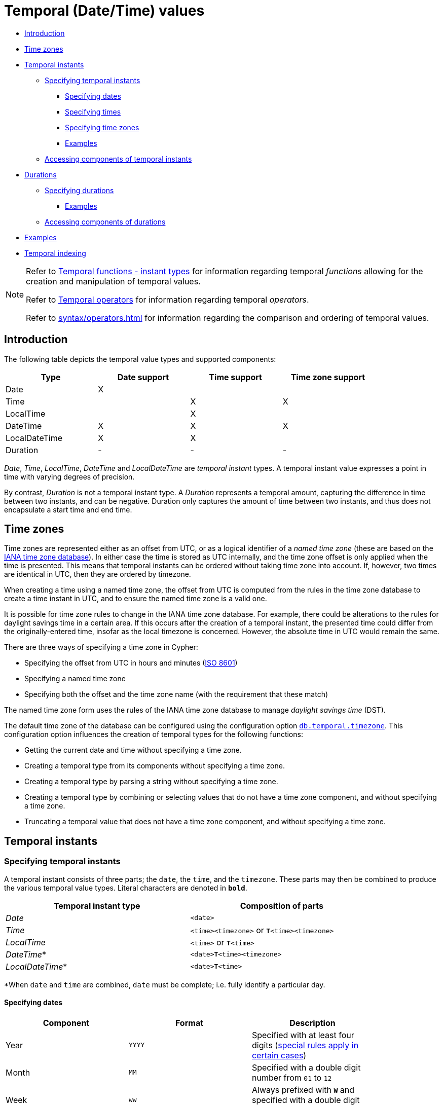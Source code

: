 [[cypher-temporal]]
= Temporal (Date/Time) values
:description: Cypher has built-in support for handling temporal values, and the underlying database supports storing these temporal values as properties on nodes and relationships. 

* xref:syntax/temporal.adoc#cypher-temporal-introduction[Introduction]
* xref:syntax/temporal.adoc#cypher-temporal-timezones[Time zones]
* xref:syntax/temporal.adoc#cypher-temporal-instants[Temporal instants]
 ** xref:syntax/temporal.adoc#cypher-temporal-specifying-temporal-instants[Specifying temporal instants]
  *** xref:syntax/temporal.adoc#cypher-temporal-specify-date[Specifying dates]
  *** xref:syntax/temporal.adoc#cypher-temporal-specify-time[Specifying times]
  *** xref:syntax/temporal.adoc#cypher-temporal-specify-time-zone[Specifying time zones]
  *** xref:syntax/temporal.adoc#cypher-temporal-specify-instant-examples[Examples]
 ** xref:syntax/temporal.adoc#cypher-temporal-accessing-components-temporal-instants[Accessing components of temporal instants]
* xref:syntax/temporal.adoc#cypher-temporal-durations[Durations]
 ** xref:syntax/temporal.adoc#cypher-temporal-specifying-durations[Specifying durations]
  *** xref:syntax/temporal.adoc#cypher-temporal-specify-duration-examples[Examples]
 ** xref:syntax/temporal.adoc#cypher-temporal-accessing-components-durations[Accessing components of durations]
* xref:syntax/temporal.adoc#cypher-temporal-examples[Examples]
* xref:syntax/temporal.adoc#cypher-temporal-index[Temporal indexing]
      

[NOTE]
====
Refer to xref:functions/temporal/index.adoc[Temporal functions - instant types] for information regarding temporal _functions_ allowing for the creation and manipulation of temporal values.

Refer to xref:syntax/operators.adoc#query-operators-temporal[Temporal operators] for information regarding temporal _operators_.

Refer to xref:syntax/operators.adoc#cypher-ordering[] for information regarding the comparison and ordering of temporal values.


====

[[cypher-temporal-introduction]]
== Introduction

The following table depicts the temporal value types and supported components:

[options="header", cols="^,^,^,^", width="85%"]
|===
| Type | Date support | Time support | Time zone support
| Date | X  | |
| Time | | X | X
| LocalTime | | X |
| DateTime |  X | X | X
| LocalDateTime | X | X |
| Duration | - | - | -
|===


_Date_, _Time_, _LocalTime_, _DateTime_ and _LocalDateTime_ are _temporal instant_ types.
A temporal instant value expresses a point in time with varying degrees of precision.
        

By contrast, _Duration_ is not a temporal instant type.
A _Duration_ represents a temporal amount, capturing the difference in time between two instants, and can be negative.
Duration only captures the amount of time between two instants, and thus does not encapsulate a start time and end time.

[[cypher-temporal-timezones]]
== Time zones

Time zones are represented either as an offset from UTC, or as a logical identifier of a _named time zone_ (these are based on the https://www.iana.org/time-zones[IANA time zone database]).
In either case the time is stored as UTC internally, and the time zone offset is only applied when the time is presented.
This means that temporal instants can be ordered without taking time zone into account.
If, however, two times are identical in UTC, then they are ordered by timezone.

When creating a time using a named time zone, the offset from UTC is computed from the rules in the time zone database to create a time instant in UTC, and to ensure the named time zone is a valid one.
        

It is possible for time zone rules to change in the IANA time zone database.
For example, there could be alterations to the rules for daylight savings time in a certain area.
If this occurs after the creation of a temporal instant, the presented time could differ from the originally-entered time, insofar as the local timezone is concerned.
However, the absolute time in UTC would remain the same.

There are three ways of specifying a time zone in Cypher:

* Specifying the offset from UTC in hours and minutes (https://en.wikipedia.org/wiki/ISO_8601[ISO 8601])
* Specifying a named time zone
* Specifying both the offset and the time zone name (with the requirement that these match)
        

The named time zone form uses the rules of the IANA time zone database to manage _daylight savings time_ (DST).

The default time zone of the database can be configured using the configuration option link:{neo4j-docs-base-uri}/operations-manual/{page-version}/reference/configuration-settings#config_db.temporal.timezone[`db.temporal.timezone`].
This configuration option influences the creation of temporal types for the following functions:

* Getting the current date and time without specifying a time zone.
* Creating a temporal type from its components without specifying a time zone.
* Creating a temporal type by parsing a string without specifying a time zone.
* Creating a temporal type by combining or selecting values that do not have a time zone component, and without specifying a time zone.
* Truncating a temporal value that does not have a time zone component, and without specifying a time zone.

[[cypher-temporal-instants]]
== Temporal instants

[[cypher-temporal-specifying-temporal-instants]]
=== Specifying temporal instants

A temporal instant consists of three parts; the `date`, the `time`, and the `timezone`.
These parts may then be combined to produce the various temporal value types.
Literal characters are denoted in **`bold`**.

[options="header", width="85%"]
|===
| Temporal instant type | Composition of parts
| _Date_ | `<date>`
| _Time_ | `<time><timezone>` or **`T`**`<time><timezone>`
| _LocalTime_ | `<time>` or **`T`**`<time>`
| _DateTime_* | `<date>`**`T`**`<time><timezone>`
| _LocalDateTime_* | `<date>`**`T`**`<time>`
|===

*When `date` and `time` are combined, `date` must be complete; i.e. fully identify a particular day.


[[cypher-temporal-specify-date]]
==== Specifying dates


[options="header", width="85%"]
|===
| Component | Format | Description
| Year  | `YYYY` | Specified with at least four digits (xref:syntax/temporal.adoc#cypher-temporal-year[special rules apply in certain cases])
| Month |  `MM`  | Specified with a double digit number from `01` to `12`
| Week  | `ww`   | Always prefixed with **`W`** and specified with a double digit number from `01` to `53`
| Quarter | `q`  | Always prefixed with **`Q`** and specified with a single digit number from `1` to `4`
| Day of the month | `DD` | Specified with a double digit number from `01` to `31`
| Day of the week |  `D` |  Specified with a single digit number from `1` to `7`
| Day of the quarter | `DD` | Specified with a double digit number from `01` to `92`
| Ordinal day of the year | `DDD` | Specified with a triple digit number from `001` to `366`
|===


[[cypher-temporal-year]]

If the year is before `0000` or after `9999`, the following additional rules apply:

* **`-`** must prefix any year before `0000`
* **`+`** must prefix any year after `9999`
* The year must be separated from the next component with the following characters:
 ** **`-`** if the next component is month or day of the year
 ** Either **`-`** or **`W`** if the next component is week of the year
 ** **`Q`** if the next component is quarter of the year

If the year component is prefixed with either `-` or `+`, and is separated from the next component, `Year` is allowed to contain up to nine digits.
Thus, the allowed range of years is between -999,999,999 and +999,999,999.
For all other cases, i.e. the year is between `0000` and `9999` (inclusive), `Year` must have exactly four digits (the year component is interpreted as a year of the Common Era (CE)).
            

The following formats are supported for specifying dates:

[options="header", width="85%"]
|===
| Format | Description | Example | Interpretation of example
| `YYYY-MM-DD`  | Calendar date: `Year-Month-Day` | `2015-07-21` | `2015-07-21`
| `YYYYMMDD`   | Calendar date: `Year-Month-Day`  | `20150721` |  `2015-07-21`
| `YYYY-MM`  | Calendar date: `Year-Month`     | `2015-07` |  `2015-07-01`
| `YYYYMM`  | Calendar date: `Year-Month`      | `201507` |  `2015-07-01`
| `YYYY-`**`W`**`ww-D` | Week date: `Year-Week-Day` |  `2015-W30-2` | `2015-07-21`
| `YYYY`**`W`**`wwD`   | Week date: `Year-Week-Day` | `2015W302` | `2015-07-21`
| `YYYY-`**`W`**`ww`   | Week date: `Year-Week`    | `2015-W30` | `2015-07-20`
| `YYYY`**`W`**`ww`    | Week date: `Year-Week`    | `2015W30`  | `2015-07-20`
| `YYYY-`**`Q`**`q-DD` | Quarter date: `Year-Quarter-Day` | `2015-Q2-60` | `2015-05-30`
| `YYYY`**`Q`**`qDD`   | Quarter date: `Year-Quarter-Day` | `2015Q260`  | `2015-05-30`
| `YYYY-`**`Q`**`q`            | Quarter date: `Year-Quarter`     | `2015-Q2`   | `2015-04-01`
| `YYYY`**`Q`**`q`     | Quarter date: `Year-Quarter`   | `2015Q2` | `2015-04-01`
| `YYYY-DDD`         | Ordinal date: `Year-Day`   | `2015-202` | `2015-07-21`
| `YYYYDDD`          | Ordinal date: `Year-Day`   | `2015202`  | `2015-07-21`
| `YYYY`     | Year | `2015` |  `2015-01-01`
|===


The least significant components can be omitted.
Cypher will assume omitted components to have their lowest possible value.
For example, `2013-06` will be interpreted as being the same date as `2013-06-01`.

[[cypher-temporal-specify-time]]
==== Specifying times


[options="header", width="85%"]
|===
| Component | Format | Description
| `Hour`  | `HH` | Specified with a double digit number from `00` to `23`
| `Minute` | `MM` | Specified with a double digit number from `00` to `59`
| `Second` | `SS` | Specified with a double digit number from `00` to `59`
| `fraction` | `sssssssss` | Specified with a number from `0` to `999999999`. It is not required to specify trailing zeros.
  `fraction` is an optional, sub-second component of `Second`.
This can be separated from `Second` using either a full stop (`.`) or a comma (`,`).
The `fraction` is in addition to the two digits of `Second`.
|===


Cypher does not support leap seconds; https://www.cl.cam.ac.uk/~mgk25/time/utc-sls/[UTC-SLS] (_UTC with Smoothed Leap Seconds_) is used to manage the difference in time between UTC and TAI (_International Atomic Time_).


The following formats are supported for specifying times:

[options="header", width="85%"]
|===
| Format | Description | Example | Interpretation of example
| `HH:MM:SS.sssssssss`  | `Hour:Minute:Second.fraction` | `21:40:32.142` | `21:40:32.142`
| `HHMMSS.sssssssss`  | `Hour:Minute:Second.fraction` | `214032.142` | `21:40:32.142`
| `HH:MM:SS`  | `Hour:Minute:Second` | `21:40:32` | `21:40:32.000`
| `HHMMSS`   | `Hour:Minute:Second` | `214032` | `21:40:32.000`
| `HH:MM` | `Hour:Minute` | `21:40` | `21:40:00.000`
| `HHMM`  | `Hour:Minute` | `2140` | `21:40:00.000`
| `HH`   | `Hour` | `21` | `21:00:00.000`
|===


The least significant components can be omitted.
For example, a time may be specified with `Hour` and `Minute`, leaving out `Second` and `fraction`.
On the other hand, specifying a time with `Hour` and `Second`, while leaving out `Minute`, is not possible.
            

[[cypher-temporal-specify-time-zone]]
==== Specifying time zones

The time zone is specified in one of the following ways:

* As an offset from UTC
* Using the **`Z`** shorthand for the UTC (`±00:00`) time zone

          


When specifying a time zone as an offset from UTC, the rules below apply:

* The time zone always starts with either a plus (`+`) or minus (`-`) sign.
 ** Positive offsets, i.e. time zones beginning with `+`, denote time zones east of UTC.
 ** Negative offsets, i.e. time zones beginning with `-`, denote time zones west of UTC.

* A double-digit hour offset follows the `+`/`-` sign.
* An optional double-digit minute offset follows the hour offset, optionally separated by a colon (`:`).

* The time zone of the International Date Line is denoted either by `+12:00` or `-12:00`, depending on country.
          

When creating values of the _DateTime_ temporal instant type, the time zone may also be specified using a named time zone, using the names from the IANA time zone database.
This may be provided either in addition to, or in place of the offset.
The named time zone is given last and is enclosed in square brackets (`[]`).
Should both the offset and the named time zone be provided, the offset must match the named time zone.

          

The following formats are supported for specifying time zones:

[options="header", width="85%"]
|===
| Format | Description | Example | Supported for `DateTime` | Supported for `Time`
| **`Z`** | UTC | `Z` | X | X
| `±HH:MM` | `Hour:Minute` | `+09:30` | X | X
| `±HH:MM[ZoneName]` | `Hour:Minute[ZoneName]` | `+08:45[Australia/Eucla]` | X |
| `±HHMM` | `Hour:Minute` | `+0100` | X | X
| `±HHMM[ZoneName]` | `Hour:Minute[ZoneName]` | `+0200[Africa/Johannesburg]` | X |
| `±HH` | `Hour` | `-08` | X | X
| `±HH[ZoneName]` | `Hour[ZoneName]` | `+08[Asia/Singapore]` | X |
| `[ZoneName]` | `[ZoneName]` | `[America/Regina]` | X |
|===


[[cypher-temporal-specify-instant-examples]]
==== Examples

We show below examples of parsing temporal instant values using various formats.
For more details, refer to xref:functions/temporal/index.adoc#functions-temporal-create-overview[An overview of temporal instant type creation].
            

Parsing a _DateTime_ using the _calendar date_ format:


.Query
[source, cypher]
----
RETURN datetime('2015-06-24T12:50:35.556+0100') AS theDateTime
----

.Result
[role="queryresult",options="header,footer",cols="1*<m"]
|===
| +theDateTime+
| +2015-06-24T12:50:35.556+01:00+
1+d|1 row
|===

ifndef::nonhtmloutput[]
[subs="none"]
++++
<formalpara role="cypherconsole">
<title>Try this query live</title>
<para><database><![CDATA[
none
]]></database><command><![CDATA[
RETURN datetime('2015-06-24T12:50:35.556+0100') AS theDateTime
]]></command></para></formalpara>
++++
endif::nonhtmloutput[]

Parsing a _LocalDateTime_ using the _ordinal date_ format:


.Query
[source, cypher]
----
RETURN localdatetime('2015185T19:32:24') AS theLocalDateTime
----

.Result
[role="queryresult",options="header,footer",cols="1*<m"]
|===
| +theLocalDateTime+
| +2015-07-04T19:32:24+
1+d|1 row
|===

ifndef::nonhtmloutput[]
[subs="none"]
++++
<formalpara role="cypherconsole">
<title>Try this query live</title>
<para><database><![CDATA[
none
]]></database><command><![CDATA[
RETURN localdatetime('2015185T19:32:24') as theLocalDateTime
]]></command></para></formalpara>
++++
endif::nonhtmloutput[]

Parsing a _Date_ using the _week date_ format:


.Query
[source, cypher]
----
RETURN date('+2015-W13-4') AS theDate
----

.Result
[role="queryresult",options="header,footer",cols="1*<m"]
|===
| +theDate+
| +2015-03-26+
1+d|1 row
|===

ifndef::nonhtmloutput[]
[subs="none"]
++++
<formalpara role="cypherconsole">
<title>Try this query live</title>
<para><database><![CDATA[
none
]]></database><command><![CDATA[
RETURN date('+2015-W13-4') AS theDate
]]></command></para></formalpara>
++++
endif::nonhtmloutput[]

Parsing a _Time_:


.Query
[source, cypher]
----
RETURN time('125035.556+0100') AS theTime
----

.Result
[role="queryresult",options="header,footer",cols="1*<m"]
|===
| +theTime+
| +12:50:35.556+01:00+
1+d|1 row
|===

ifndef::nonhtmloutput[]
[subs="none"]
++++
<formalpara role="cypherconsole">
<title>Try this query live</title>
<para><database><![CDATA[
none
]]></database><command><![CDATA[
RETURN time('125035.556+0100') AS theTime
]]></command></para></formalpara>
++++
endif::nonhtmloutput[]

Parsing a _LocalTime_:


.Query
[source, cypher]
----
RETURN localtime('12:50:35.556') AS theLocalTime
----

.Result
[role="queryresult",options="header,footer",cols="1*<m"]
|===
| +theLocalTime+
| +12:50:35.556+
1+d|1 row
|===

ifndef::nonhtmloutput[]
[subs="none"]
++++
<formalpara role="cypherconsole">
<title>Try this query live</title>
<para><database><![CDATA[
none
]]></database><command><![CDATA[
RETURN localtime('12:50:35.556') AS theLocalTime
]]></command></para></formalpara>
++++
endif::nonhtmloutput[]

[[cypher-temporal-accessing-components-temporal-instants]]
=== Accessing components of temporal instants

Components of temporal instant values can be accessed as properties.


.Components of temporal instant values and where they are supported
[options="header", cols="2,2,1,2,1,1,1,1,1"]
|===
| Component      | Description  | Type | Range/Format   | Date | DateTime | LocalDateTime | Time | LocalTime
| `instant.year` | The `year` component represents the https://en.wikipedia.org/wiki/Astronomical_year_numbering[astronomical year number] of the instant footnote:[This is in accordance with the https://en.wikipedia.org/wiki/Gregorian_calendar[Gregorian calendar]; i.e. years AD/CE start at year 1, and the year before that (year 1 BC/BCE) is 0, while year 2 BCE is -1 etc.] | Integer | At least 4 digits. For more information, see the xref:syntax/temporal.adoc#cypher-temporal-year[rules for using the `Year` component] | X | X | X |  |
| `instant.quarter` |  The _quarter-of-the-year_ component | Integer | `1` to `4` | X | X | X |  |
| `instant.month` | The _month-of-the-year_ component | Integer | `1` to `12` | X | X | X |  |
| `instant.week` | The _week-of-the-year_ component footnote:[The https://en.wikipedia.org/wiki/ISO_week_date#First_week[first week of any year] is the week that contains the first Thursday of the year, and thus always contains January 4.] | Integer | `1` to `53` | X | X | X |  |
| `instant.weekYear` | The _year_ that the _week-of-year_ component belongs to footnote:[For dates from December 29, this could be the next year, and for dates until January 3 this could be the previous year, depending on how week 1 begins.] | Integer | At least 4 digits. For more information, see the xref:syntax/temporal.adoc#cypher-temporal-year[rules for using the `Year` component] | X | X | X |  |
| `instant.dayOfQuarter` | The _day-of-the-quarter_ component  | Integer | `1` to `92` | X | X | X |  |
| `instant.quarterDay` | The _day-of-the-quarter_ component (alias for `instant.dayOfQuarter`)  | Integer | `1` to `92` | X | X | X |  |
| `instant.day` |  The _day-of-the-month_ component | Integer | `1` to `31` | X | X | X |  |
| `instant.ordinalDay` | The _day-of-the-year_ component  | Integer | `1` to `366` | X | X | X |  |
| `instant.dayOfWeek` | The _day-of-the-week_ component (the first day of the week is _Monday_) | Integer | `1` to `7` | X | X | X  | |
| `instant.weekDay` | The _day-of-the-week_ component (alias for `instant.dayOfWeek`) | Integer | `1` to `7` | X | X | X  | |
| `instant.hour` |  The _hour_ component  | Integer | `0` to `23` |   | X  | X | X | X
| `instant.minute` | The _minute_ component | Integer | `0` to `59` |  | X | X  | X | X
| `instant.second` | The _second_ component | Integer | `0` to `59` |  | X | X  | X | X
| `instant.millisecond` |  The _millisecond_ component | Integer  | `0` to `999` |  | X | X | X | X
| `instant.microsecond` | The _microsecond_ component  | Integer | `0` to `999999` |  | X | X  | X | X
| `instant.nanosecond` | The _nanosecond_ component | Integer | `0` to `999999999` |  | X | X | X | X
| `instant.timezone` | The _timezone_ component | String | Depending on how the xref:syntax/temporal.adoc#cypher-temporal-specify-time-zone[time zone was specified], this is either a time zone name or an offset from UTC in the format `±HHMM` |  | X |   | X |
| `instant.offset` | The _timezone_ offset | String  | `±HHMM` |  | X |  | X |
| `instant.offsetMinutes` | The _timezone_ offset in minutes | Integer | `-1080` to `+1080` |  | X |  | X |
| `instant.offsetSeconds` | The _timezone_ offset in seconds | Integer | `-64800` to `+64800` |  | X |  | X |
| `instant.epochMillis` | The number of milliseconds between `1970-01-01T00:00:00+0000` and the instant footnote:[`datetime().epochMillis` returns the equivalent value of the xref:functions/scalar.adoc#functions-timestamp[`timestamp()`] function.] | Integer | Positive for instants after and negative for instants before `1970-01-01T00:00:00+0000` |  | X |   | |
| `instant.epochSeconds` | The number of seconds between `1970-01-01T00:00:00+0000` and the instant footnote:[For the _nanosecond_ part of the _epoch_ offset, the regular _nanosecond_ component (`instant.nanosecond`) can be used.] | Integer | Positive for instants after and negative for instants before `1970-01-01T00:00:00+0000` |  | X |  |   | |
|===


The following query shows how to extract the components of a _Date_ value:


.Query
[source, cypher]
----
WITH date({ year:1984, month:10, day:11 }) AS d
RETURN d.year, d.quarter, d.month, d.week, d.weekYear, d.day, d.ordinalDay, d.dayOfWeek, d.dayOfQuarter
----

.Result
[role="queryresult",options="header,footer",cols="9*<m"]
|===
| +d.year+ | +d.quarter+ | +d.month+ | +d.week+ | +d.weekYear+ | +d.day+ | +d.ordinalDay+ | +d.dayOfWeek+ | +d.dayOfQuarter+
| +1984+ | +4+ | +10+ | +41+ | +1984+ | +11+ | +285+ | +4+ | +11+
9+d|1 row
|===

ifndef::nonhtmloutput[]
[subs="none"]
++++
<formalpara role="cypherconsole">
<title>Try this query live</title>
<para><database><![CDATA[
none
]]></database><command><![CDATA[
WITH date({year:1984, month:10, day:11}) As d
RETURN d.year, d.quarter, d.month, d.week, d.weekYear, d.day, d.ordinalDay, d.dayOfWeek, d.dayOfQuarter
]]></command></para></formalpara>
++++
endif::nonhtmloutput[]

The following query shows how to extract the date related components of a _DateTime_ value:


.Query
[source, cypher]
----
WITH datetime({ year:1984, month:11, day:11, hour:12, minute:31, second:14, nanosecond: 645876123, timezone:'Europe/Stockholm' }) AS d
RETURN d.year, d.quarter, d.month, d.week, d.weekYear, d.day, d.ordinalDay, d.dayOfWeek, d.dayOfQuarter
----

.Result
[role="queryresult",options="header,footer",cols="9*<m"]
|===
| +d.year+ | +d.quarter+ | +d.month+ | +d.week+ | +d.weekYear+ | +d.day+ | +d.ordinalDay+ | +d.dayOfWeek+ | +d.dayOfQuarter+
| +1984+ | +4+ | +11+ | +45+ | +1984+ | +11+ | +316+ | +7+ | +42+
9+d|1 row
|===

ifndef::nonhtmloutput[]
[subs="none"]
++++
<formalpara role="cypherconsole">
<title>Try this query live</title>
<para><database><![CDATA[
none
]]></database><command><![CDATA[
WITH datetime({year:1984, month:11, day:11, hour:12, minute:31, second:14, nanosecond: 645876123, timezone:'Europe/Stockholm'}) as d
RETURN d.year, d.quarter, d.month, d.week, d.weekYear, d.day, d.ordinalDay, d.dayOfWeek, d.dayOfQuarter
]]></command></para></formalpara>
++++
endif::nonhtmloutput[]

The following query shows how to extract the time related components of a _DateTime_ value:


.Query
[source, cypher]
----
WITH datetime({ year:1984, month:11, day:11, hour:12, minute:31, second:14, nanosecond: 645876123, timezone:'Europe/Stockholm' }) AS d
RETURN d.hour, d.minute, d.second, d.millisecond, d.microsecond, d.nanosecond
----

.Result
[role="queryresult",options="header,footer",cols="6*<m"]
|===
| +d.hour+ | +d.minute+ | +d.second+ | +d.millisecond+ | +d.microsecond+ | +d.nanosecond+
| +12+ | +31+ | +14+ | +645+ | +645876+ | +645876123+
6+d|1 row
|===

ifndef::nonhtmloutput[]
[subs="none"]
++++
<formalpara role="cypherconsole">
<title>Try this query live</title>
<para><database><![CDATA[
none
]]></database><command><![CDATA[
WITH datetime({year:1984, month:11, day:11, hour:12, minute:31, second:14, nanosecond: 645876123, timezone:'Europe/Stockholm'}) as d
RETURN d.hour, d.minute, d.second, d.millisecond, d.microsecond, d.nanosecond
]]></command></para></formalpara>
++++
endif::nonhtmloutput[]

The following query shows how to extract the epoch time and timezone related components of a _DateTime_ value:


.Query
[source, cypher]
----
WITH datetime({ year:1984, month:11, day:11, hour:12, minute:31, second:14, nanosecond: 645876123, timezone:'Europe/Stockholm' }) AS d
RETURN d.timezone, d.offset, d.offsetMinutes, d.epochSeconds, d.epochMillis
----

.Result
[role="queryresult",options="header,footer",cols="5*<m"]
|===
| +d.timezone+ | +d.offset+ | +d.offsetMinutes+ | +d.epochSeconds+ | +d.epochMillis+
| +"Europe/Stockholm"+ | +"+01:00"+ | +60+ | +469020674+ | +469020674645+
5+d|1 row
|===

ifndef::nonhtmloutput[]
[subs="none"]
++++
<formalpara role="cypherconsole">
<title>Try this query live</title>
<para><database><![CDATA[
none
]]></database><command><![CDATA[
WITH datetime({year:1984, month:11, day:11, hour:12, minute:31, second:14, nanosecond: 645876123, timezone:'Europe/Stockholm'}) as d
RETURN d.timezone, d.offset, d.offsetMinutes, d.epochSeconds, d.epochMillis
]]></command></para></formalpara>
++++
endif::nonhtmloutput[]

[[cypher-temporal-durations]]
== Durations

[[cypher-temporal-specifying-durations]]
=== Specifying durations

A _Duration_ represents a temporal amount, capturing the difference in time between two instants, and can be negative.

The specification of a _Duration_ is prefixed with a **`P`**, and can use either a _unit-based form_ or a _date-and-time-based form_:

* Unit-based form: **`P`**`[n`**`Y`**`][n`**`M`**`][n`**`W`**`][n`**`D`**`][`**`T`**`[n`**`H`**`][n`**`M`**`][n`**`S`**`]]`
 ** The square brackets (`[]`) denote an optional component (components with a zero value may be omitted).
 ** The `n` denotes a numeric value which can be arbitrarily large.
 ** The value of the last -- and least significant -- component may contain a decimal fraction.
 ** Each component must be suffixed by a component identifier denoting the unit.
 ** The unit-based form uses **`M`** as a suffix for both months and minutes. Therefore, time parts must always be preceded with **`T`**, even when no components of the date part are given.
* Date-and-time-based form: **`P`**`<date>`**`T`**`<time>`
 ** Unlike the unit-based form, this form requires each component to be within the bounds of a valid _LocalDateTime_.


The following table lists the component identifiers for the unit-based form:

[[cypher-temporal-duration-component]]

[options="header", width="85%"]
|===
| Component identifier | Description | Comments
| **`Y`** | Years |
| **`M`** | Months | Must be specified before **`T`**
| **`W`** | Weeks |
| **`D`** | Days |
| **`H`** | Hours |
| **`M`** | Minutes | Must be specified after **`T`**
| **`S`** | Seconds |
|===


[[cypher-temporal-specify-duration-examples]]
==== Examples

The following examples demonstrate various methods of parsing _Duration_ values.
For more details, refer to xref:functions/temporal/duration.adoc#functions-duration-create-string[Creating a _Duration_ from a string].
            

Return a _Duration_ of `14` _days_, `16` _hours_ and `12` _minutes_:


.Query
[source, cypher]
----
RETURN duration('P14DT16H12M') AS theDuration
----

.Result
[role="queryresult",options="header,footer",cols="1*<m"]
|===
| +theDuration+
| +P14DT16H12M+
1+d|1 row
|===

ifndef::nonhtmloutput[]
[subs="none"]
++++
<formalpara role="cypherconsole">
<title>Try this query live</title>
<para><database><![CDATA[
none
]]></database><command><![CDATA[
RETURN duration('P14DT16H12M') AS theDuration
]]></command></para></formalpara>
++++
endif::nonhtmloutput[]

Return a _Duration_ of `5` _months_, `1` _day_ and `12` _hours_:


.Query
[source, cypher]
----
RETURN duration('P5M1.5D') AS theDuration
----

.Result
[role="queryresult",options="header,footer",cols="1*<m"]
|===
| +theDuration+
| +P5M1DT12H+
1+d|1 row
|===

ifndef::nonhtmloutput[]
[subs="none"]
++++
<formalpara role="cypherconsole">
<title>Try this query live</title>
<para><database><![CDATA[
none
]]></database><command><![CDATA[
RETURN duration('P5M1.5D') AS theDuration
]]></command></para></formalpara>
++++
endif::nonhtmloutput[]

Return a _Duration_ of `45` seconds:


.Query
[source, cypher]
----
RETURN duration('PT0.75M') AS theDuration
----

.Result
[role="queryresult",options="header,footer",cols="1*<m"]
|===
| +theDuration+
| +PT45S+
1+d|1 row
|===

ifndef::nonhtmloutput[]
[subs="none"]
++++
<formalpara role="cypherconsole">
<title>Try this query live</title>
<para><database><![CDATA[
none
]]></database><command><![CDATA[
RETURN duration('PT0.75M') AS theDuration
]]></command></para></formalpara>
++++
endif::nonhtmloutput[]

Return a _Duration_ of `2` _weeks_, `3` _days_ and `12` _hours_:


.Query
[source, cypher]
----
RETURN duration('P2.5W') AS theDuration
----

.Result
[role="queryresult",options="header,footer",cols="1*<m"]
|===
| +theDuration+
| +P17DT12H+
1+d|1 row
|===

ifndef::nonhtmloutput[]
[subs="none"]
++++
<formalpara role="cypherconsole">
<title>Try this query live</title>
<para><database><![CDATA[
none
]]></database><command><![CDATA[
RETURN duration('P2.5W') AS theDuration
]]></command></para></formalpara>
++++
endif::nonhtmloutput[]

[[cypher-temporal-accessing-components-durations]]
=== Accessing components of durations

A _Duration_ can have several components, each categorized into _Months_, _Days_, and _Seconds_ groups.

Components of _Duration_ values are truncated within their component groups as follows:
[options="header", cols="2,3,2,1,3"]
|===
| Component Group | Component | Description | Type | Details
.3+| _Months_| `duration.years` | The total number of _years_ | Integer | Each set of `4` _quarters_ is counted as `1` _year_; each set of `12` _months_ is counted as `1` _year_.
| `duration.quarters` | The total number of _quarters_ | Integer | Each _year_ is counted as `4` _quarters_; each set of `3` _months_ is counted as `1` _quarter_.
| `duration.months` | The total number of _months_ | Integer | Each _year_ is counted as `12` _months_; each_quarter_ is counted as `3` _months_.
.2+| _Days_ | `duration.weeks` | The total number of _weeks_ | Integer | Each set of `7` _days_ is counted as `1` _week_.
| `duration.days` | The total number of _days_ | Integer | Each _week_ is counted as `7` _days_.
.6+| _Seconds_ | `duration.hours` | The total number of _hours_ | Integer | Each set of `60` _minutes_ is counted as `1` _hour_; each set of `3600` _seconds_ is counted as `1` _hour_.
| `duration.minutes` | The total number of _minutes_ | Integer | Each _hour_ is counted as `60` _minutes_; each set of `60` _seconds_ is counted as `1` _minute_.
| `duration.seconds` | The total number of _seconds_ | Integer | Each _hour_ is counted as `3600` _seconds_; each _minute_ is counted as `60` _seconds_.
| `duration.milliseconds` | The total number of _milliseconds_ | Integer | Each set of `1000` _milliseconds_ is counted as `1` _second_.
| `duration.microseconds` | The total number of _microseconds_ | Integer | Each _millisecond_ is counted as `1000` _microseconds_.
| `duration.nanoseconds` | The total number of _nanoseconds_ | Integer | Each _microsecond_ is counted as `1000` _nanoseconds_.
|===

[NOTE]
====
Please note that:

* Cypher uses https://www.cl.cam.ac.uk/~mgk25/time/utc-sls/[UTC-SLS] when handling leap seconds.

* There are not always `24` _hours_ in `1` _day_; when switching to/from daylight savings time, a _day_ can have `23` or `25` _hours_.

* There are not always the same number of _days_ in a _month_.

* Due to leap years, there are not always the same number of _days_ in a _year_.


====

It is also possible to access the smaller (less significant) components of a component group bounded by the largest (most significant) component of the group:

[options="header", cols="3,2,3,1"]
|===
| Component      | Component Group | Description | Type
| `duration.quartersOfYear` | Months | The number of _quarters_ in the group that do not make a whole _year_ | Integer
| `duration.monthsOfYear` | Months | The number of _months_ in the group that do not make a whole _year_ | Integer
| `duration.monthsOfQuarter` | Months | The number of _months_ in the group that do not make a whole _quarter_ | Integer
| `duration.daysOfWeek` | Days | The number of _days_ in the group that do not make a whole _week_ | Integer
| `duration.minutesOfHour` | Seconds | The number of _minutes_ in the group that do not make a whole _hour_ | Integer
| `duration.secondsOfMinute` | Seconds | The number of _seconds_ in the group that do not make a whole _minute_ | Integer
| `duration.millisecondsOfSecond` | Seconds | The number of _milliseconds_ in the group that do not make a whole _second_ | Integer
| `duration.microsecondsOfSecond` | Seconds | The number of _microseconds_ in the group that do not make a whole _second_ | Integer
| `duration.nanosecondsOfSecond` | Seconds | The number of _nanoseconds_ in the group that do not make a whole _second_ | Integer
|===


The following query shows how to extract the month based components of a _Duration_ value:


.Query
[source, cypher]
----
WITH duration({ years: 1, months:5, days: 111, minutes: 42 }) AS d
RETURN d.years, d.quarters, d.quartersOfYear, d.months, d.monthsOfYear, d.monthsOfQuarter
----

.Result
[role="queryresult",options="header,footer",cols="6*<m"]
|===
| +d.years+ | +d.quarters+ | +d.quartersOfYear+ | +d.months+ | +d.monthsOfYear+ | +d.monthsOfQuarter+
| +1+ | +5+ | +1+ | +17+ | +5+ | +2+
6+d|1 row
|===

ifndef::nonhtmloutput[]
[subs="none"]
++++
<formalpara role="cypherconsole">
<title>Try this query live</title>
<para><database><![CDATA[
none
]]></database><command><![CDATA[
WITH duration({years: 1, months:5, days: 111, minutes: 42}) AS d
RETURN d.years, d.quarters, d.quartersOfYear, d.months, d.monthsOfYear, d.monthsOfQuarter
]]></command></para></formalpara>
++++
endif::nonhtmloutput[]

The following query shows how to extract the day based components of a _Duration_ value:


.Query
[source, cypher]
----
WITH duration({ months:5, days: 25, hours: 1 }) AS d
RETURN d.weeks, d.days, d.daysOfWeek
----

.Result
[role="queryresult",options="header,footer",cols="3*<m"]
|===
| +d.weeks+ | +d.days+ | +d.daysOfWeek+
| +3+ | +25+ | +4+
3+d|1 row
|===

ifndef::nonhtmloutput[]
[subs="none"]
++++
<formalpara role="cypherconsole">
<title>Try this query live</title>
<para><database><![CDATA[
none
]]></database><command><![CDATA[
WITH duration({months:5, days: 25, hours: 1}) AS d
RETURN d.weeks, d.days, d.daysOfWeek
]]></command></para></formalpara>
++++
endif::nonhtmloutput[]

The following query shows how to extract the most significant second based components of a _Duration_ value:


.Query
[source, cypher]
----
WITH duration({ years: 1, months:1, days:1, hours: 1, minutes: 1, seconds: 1, nanoseconds: 111111111 }) AS d
RETURN d.hours, d.minutes, d.seconds, d.milliseconds, d.microseconds, d.nanoseconds
----

.Result
[role="queryresult",options="header,footer",cols="6*<m"]
|===
| +d.hours+ | +d.minutes+ | +d.seconds+ | +d.milliseconds+ | +d.microseconds+ | +d.nanoseconds+
| +1+ | +61+ | +3661+ | +3661111+ | +3661111111+ | +3661111111111+
6+d|1 row
|===

ifndef::nonhtmloutput[]
[subs="none"]
++++
<formalpara role="cypherconsole">
<title>Try this query live</title>
<para><database><![CDATA[
none
]]></database><command><![CDATA[
WITH duration({years: 1, months:1, days:1, hours: 1, minutes: 1, seconds: 1, nanoseconds: 111111111}) AS d
RETURN d.hours, d.minutes, d.seconds, d.milliseconds, d.microseconds, d.nanoseconds
]]></command></para></formalpara>
++++
endif::nonhtmloutput[]

The following query shows how to extract the less significant second based components of a _Duration_ value:


.Query
[source, cypher]
----
WITH duration({ years: 1, months:1, days:1, hours: 1, minutes: 1, seconds: 1, nanoseconds: 111111111 }) AS d
RETURN d.minutesOfHour, d.secondsOfMinute, d.millisecondsOfSecond, d.microsecondsOfSecond, d.nanosecondsOfSecond
----

.Result
[role="queryresult",options="header,footer",cols="5*<m"]
|===
| +d.minutesOfHour+ | +d.secondsOfMinute+ | +d.millisecondsOfSecond+ | +d.microsecondsOfSecond+ | +d.nanosecondsOfSecond+
| +1+ | +1+ | +111+ | +111111+ | +111111111+
5+d|1 row
|===

ifndef::nonhtmloutput[]
[subs="none"]
++++
<formalpara role="cypherconsole">
<title>Try this query live</title>
<para><database><![CDATA[
none
]]></database><command><![CDATA[
WITH duration({years: 1, months:1, days:1, hours: 1, minutes: 1, seconds: 1, nanoseconds: 111111111}) AS d
RETURN d.minutesOfHour, d.secondsOfMinute, d.millisecondsOfSecond, d.microsecondsOfSecond, d.nanosecondsOfSecond
]]></command></para></formalpara>
++++
endif::nonhtmloutput[]

[[cypher-temporal-examples]]
== Examples

The following examples illustrate the use of some of the temporal functions and operators.
Refer to xref:functions/temporal/index.adoc[Temporal functions - instant types] and xref:syntax/operators.adoc#query-operators-temporal[Temporal operators] for more details.
        

Create a _Duration_ representing 1.5 _days_:


.Query
[source, cypher]
----
RETURN duration({ days: 1, hours: 12 }) AS theDuration
----

.Result
[role="queryresult",options="header,footer",cols="1*<m"]
|===
| +theDuration+
| +P1DT12H+
1+d|1 row
|===

ifndef::nonhtmloutput[]
[subs="none"]
++++
<formalpara role="cypherconsole">
<title>Try this query live</title>
<para><database><![CDATA[
none
]]></database><command><![CDATA[
RETURN duration({days: 1, hours: 12}) AS theDuration
]]></command></para></formalpara>
++++
endif::nonhtmloutput[]

Compute the _Duration_ between two temporal instants:


.Query
[source, cypher]
----
RETURN duration.between(date('1984-10-11'), date('2015-06-24')) AS theDuration
----

.Result
[role="queryresult",options="header,footer",cols="1*<m"]
|===
| +theDuration+
| +P30Y8M13D+
1+d|1 row
|===

ifndef::nonhtmloutput[]
[subs="none"]
++++
<formalpara role="cypherconsole">
<title>Try this query live</title>
<para><database><![CDATA[
none
]]></database><command><![CDATA[
RETURN duration.between(date('1984-10-11'), date('2015-06-24')) AS theDuration
]]></command></para></formalpara>
++++
endif::nonhtmloutput[]

Compute the number of days between two _Date_ values:


.Query
[source, cypher]
----
RETURN duration.inDays(date('2014-10-11'), date('2015-08-06')) AS theDuration
----

.Result
[role="queryresult",options="header,footer",cols="1*<m"]
|===
| +theDuration+
| +P299D+
1+d|1 row
|===

ifndef::nonhtmloutput[]
[subs="none"]
++++
<formalpara role="cypherconsole">
<title>Try this query live</title>
<para><database><![CDATA[
none
]]></database><command><![CDATA[
RETURN duration.inDays(date('2014-10-11'), date('2015-08-06')) AS theDuration
]]></command></para></formalpara>
++++
endif::nonhtmloutput[]

Get the _Date_ of Thursday in the current week:


.Query
[source, cypher]
----
RETURN date.truncate('week', date(), { dayOfWeek: 4 }) AS thursday
----

.Result
[role="queryresult",options="header,footer",cols="1*<m"]
|===
| +thursday+
| +2021-09-30+
1+d|1 row
|===

ifndef::nonhtmloutput[]
[subs="none"]
++++
<formalpara role="cypherconsole">
<title>Try this query live</title>
<para><database><![CDATA[
none
]]></database><command><![CDATA[
RETURN date.truncate('week', date(), {dayOfWeek: 4}) as thursday
]]></command></para></formalpara>
++++
endif::nonhtmloutput[]

Get the _Date_ of the last day of the next month:


.Query
[source, cypher]
----
RETURN date.truncate('month', date()+ duration('P2M'))- duration('P1D') AS lastDay
----

.Result
[role="queryresult",options="header,footer",cols="1*<m"]
|===
| +lastDay+
| +2021-10-31+
1+d|1 row
|===

ifndef::nonhtmloutput[]
[subs="none"]
++++
<formalpara role="cypherconsole">
<title>Try this query live</title>
<para><database><![CDATA[
none
]]></database><command><![CDATA[
RETURN date.truncate('month', date() + duration('P2M')) - duration('P1D') AS lastDay
]]></command></para></formalpara>
++++
endif::nonhtmloutput[]

Add a _Duration_ to a _Date_:


.Query
[source, cypher]
----
RETURN time('13:42:19')+ duration({ days: 1, hours: 12 }) AS theTime
----

.Result
[role="queryresult",options="header,footer",cols="1*<m"]
|===
| +theTime+
| +01:42:19Z+
1+d|1 row
|===

ifndef::nonhtmloutput[]
[subs="none"]
++++
<formalpara role="cypherconsole">
<title>Try this query live</title>
<para><database><![CDATA[
none
]]></database><command><![CDATA[
RETURN time('13:42:19') + duration({days: 1, hours: 12}) AS theTime
]]></command></para></formalpara>
++++
endif::nonhtmloutput[]

Add two _Duration_ values:


.Query
[source, cypher]
----
RETURN duration({ days: 2, hours: 7 })+ duration({ months: 1, hours: 18 }) AS theDuration
----

.Result
[role="queryresult",options="header,footer",cols="1*<m"]
|===
| +theDuration+
| +P1M2DT25H+
1+d|1 row
|===

ifndef::nonhtmloutput[]
[subs="none"]
++++
<formalpara role="cypherconsole">
<title>Try this query live</title>
<para><database><![CDATA[
none
]]></database><command><![CDATA[
RETURN duration({days: 2, hours: 7}) + duration({months: 1, hours: 18}) AS theDuration
]]></command></para></formalpara>
++++
endif::nonhtmloutput[]

Multiply a _Duration_ by a number:


.Query
[source, cypher]
----
RETURN duration({ hours: 5, minutes: 21 })* 14 AS theDuration
----

.Result
[role="queryresult",options="header,footer",cols="1*<m"]
|===
| +theDuration+
| +PT74H54M+
1+d|1 row
|===

ifndef::nonhtmloutput[]
[subs="none"]
++++
<formalpara role="cypherconsole">
<title>Try this query live</title>
<para><database><![CDATA[
none
]]></database><command><![CDATA[
RETURN duration({hours: 5, minutes: 21}) * 14 AS theDuration
]]></command></para></formalpara>
++++
endif::nonhtmloutput[]

Divide a _Duration_ by a number:


.Query
[source, cypher]
----
RETURN duration({ hours: 3, minutes: 16 })/ 2 AS theDuration
----

.Result
[role="queryresult",options="header,footer",cols="1*<m"]
|===
| +theDuration+
| +PT1H38M+
1+d|1 row
|===

ifndef::nonhtmloutput[]
[subs="none"]
++++
<formalpara role="cypherconsole">
<title>Try this query live</title>
<para><database><![CDATA[
none
]]></database><command><![CDATA[
RETURN duration({hours: 3, minutes: 16}) / 2 AS theDuration
]]></command></para></formalpara>
++++
endif::nonhtmloutput[]

Examine whether two instants are less than one day apart:


.Query
[source, cypher]
----
WITH datetime('2015-07-21T21:40:32.142+0100') AS date1, datetime('2015-07-21T17:12:56.333+0100') AS date2
RETURN
CASE
WHEN date1 < date2
THEN date1 + duration("P1D")> date2
ELSE date2 + duration("P1D")> date1 END AS lessThanOneDayApart
----

.Result
[role="queryresult",options="header,footer",cols="1*<m"]
|===
| +lessThanOneDayApart+
| +true+
1+d|1 row
|===

ifndef::nonhtmloutput[]
[subs="none"]
++++
<formalpara role="cypherconsole">
<title>Try this query live</title>
<para><database><![CDATA[
none
]]></database><command><![CDATA[
WITH datetime('2015-07-21T21:40:32.142+0100') AS date1, datetime('2015-07-21T17:12:56.333+0100') AS date2
RETURN
   CASE WHEN date1 < date2
      THEN date1 + duration("P1D") > date2
   ELSE
      date2 + duration("P1D") > date1
   END
   AS lessThanOneDayApart

]]></command></para></formalpara>
++++
endif::nonhtmloutput[]

Return the abbreviated name of the current month:


.Query
[source, cypher]
----
RETURN ["Jan", "Feb", "Mar", "Apr", "May", "Jun", "Jul", "Aug", "Sep", "Oct", "Nov", "Dec"][date().month-1] AS month
----

.Result
[role="queryresult",options="header,footer",cols="1*<m"]
|===
| +month+
| +"Sep"+
1+d|1 row
|===

ifndef::nonhtmloutput[]
[subs="none"]
++++
<formalpara role="cypherconsole">
<title>Try this query live</title>
<para><database><![CDATA[
none
]]></database><command><![CDATA[
RETURN ["Jan", "Feb", "Mar", "Apr", "May", "Jun", "Jul", "Aug", "Sep", "Oct", "Nov", "Dec"][date().month-1] AS month
]]></command></para></formalpara>
++++
endif::nonhtmloutput[]

[[cypher-temporal-index]]
== Temporal indexing

All temporal types can be indexed, and thereby support exact lookups for equality predicates.
           Indexes for temporal instant types additionally support range lookups.
        


